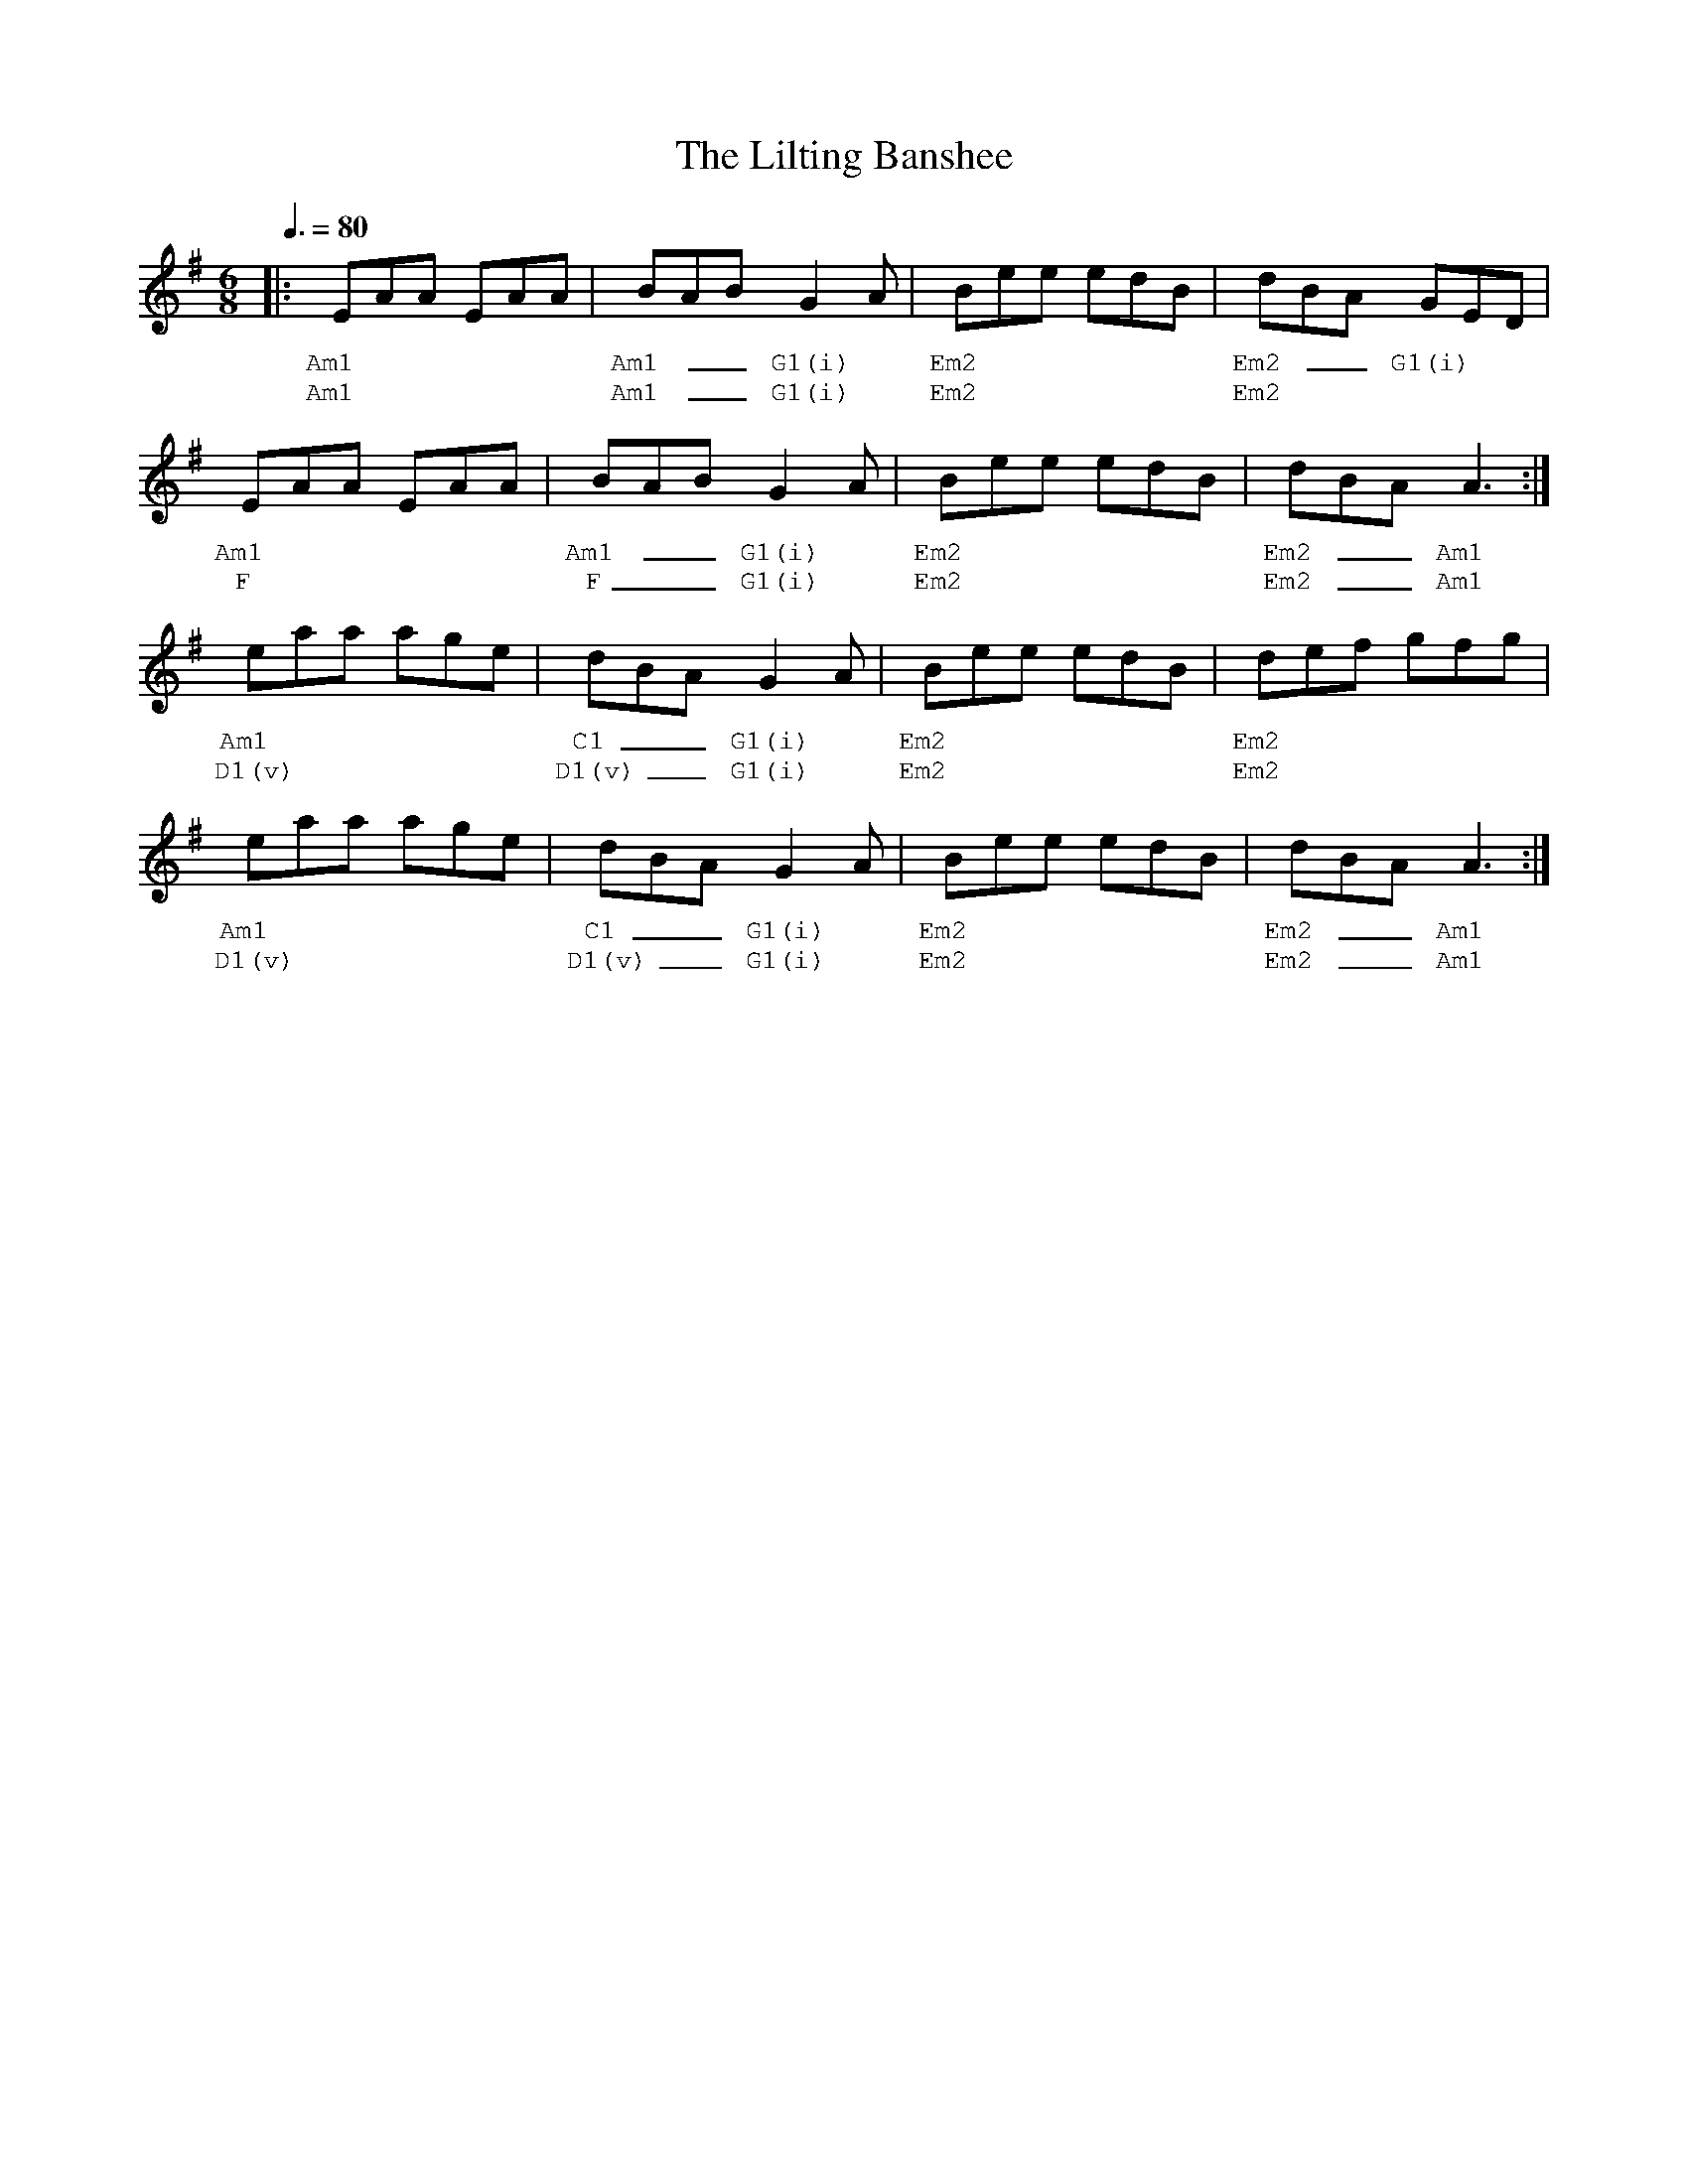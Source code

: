 %%vocalfont Courier
%%gchordfont Georgia
%%textfont Courier
%%wordsfont Courier
%%annotationfont Courier
X: 1
T: The Lilting Banshee
R: jig
M: 6/8
L: 1/8
K: Ador
Q: 3/8=80
R: Chord Shapes:
R: Am1: x02210
R: G1(i): 550000
R: Em2: 5x5000
R: C1: x32010
R: D1(v): x5023x
%A.1
|: EAA EAA | BAB G2A      | Bee edB | dBA GED     |
w: Am1     | Am1 __ G1(i) | Em2     | Em2 __G1(i) |
w: Am1     | Am1 __ G1(i) | Em2     | Em2         |
%A.2
EAA EAA  | BAB G2A      | Bee edB | dBA A3   :|
w: Am1   | Am1 __G1(i)  | Em2     | Em2 __Am1 |
w: F     | F __G1(i)    | Em2     | Em2 __Am1 |
%B.2
eaa age  | dBA G2A       | Bee edB | def gfg |
w: Am1   | C1 __G1(i)    | Em2     | Em2     |
w: D1(v) | D1(v) __G1(i) | Em2     | Em2     |
%B.2
eaa age  | dBA G2A       | Bee edB | dBA A3    :| 
w: Am1   | C1 __G1(i)    | Em2     | Em2 __Am1  |
w: D1(v) | D1(v) __G1(i) | Em2     | Em2 __Am1  | 